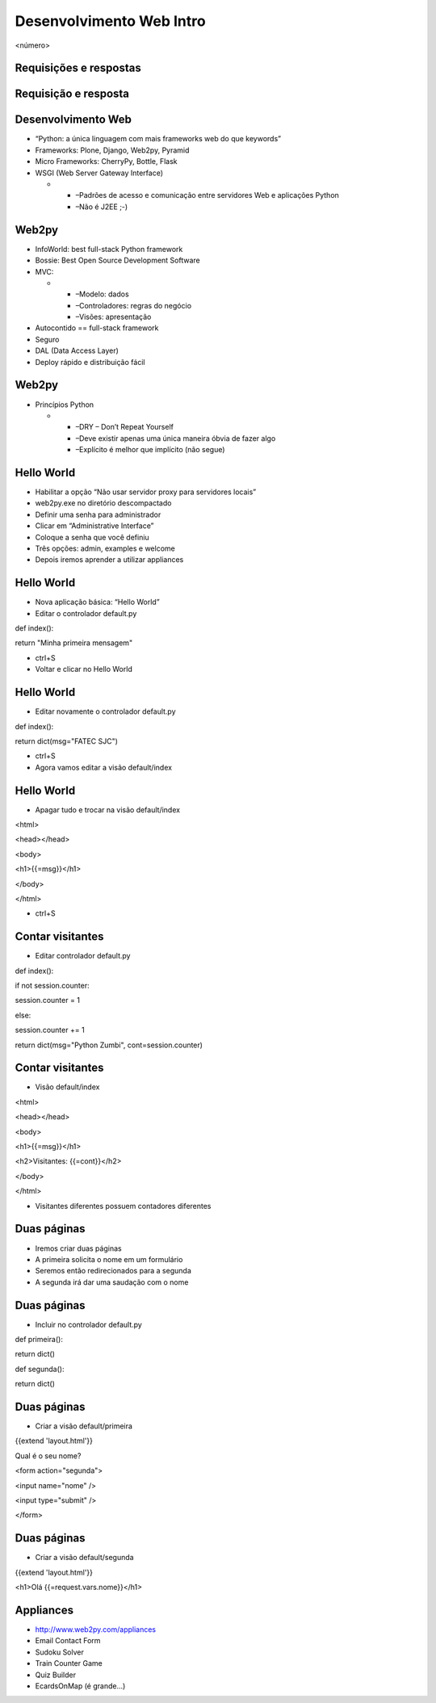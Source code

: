 =========================
Desenvolvimento Web Intro
=========================


.. image:: img/TWP10_001.jpeg
   :height: 14.925cm
   :width: 9.258cm
   :alt: 


<número>

Requisições e respostas
=======================


.. image:: img/TWP65_001.png
   :height: 15.139cm
   :width: 16.053cm
   :alt: 


.. image:: img/TWP65_002.png
   :height: 16.017cm
   :width: 15.601cm
   :alt: 


Requisição e resposta
=====================


Desenvolvimento Web
===================



+ “Python: a única linguagem com mais frameworks web do que keywords”
+ Frameworks: Plone, Django, Web2py, Pyramid
+ Micro Frameworks: CherryPy, Bottle, Flask
+ WSGI (Web Server Gateway Interface)



  +

    + –Padrões de acesso e comunicação entre servidores Web e aplicações
      Python
    + –Não é J2EE ;-)





Web2py
======



+ InfoWorld: best full-stack Python framework
+ Bossie: Best Open Source Development Software
+ MVC:



  +

    + –Modelo: dados
    + –Controladores: regras do negócio
    + –Visões: apresentação

+ Autocontido == full-stack framework
+ Seguro
+ DAL (Data Access Layer)
+ Deploy rápido e distribuição fácil


Web2py
======



+ Princípios Python



  +

    + –DRY – Don’t Repeat Yourself
    + –Deve existir apenas uma única maneira óbvia de fazer algo
    + –Explícito é melhor que implícito (não segue)



Hello World
===========



+ Habilitar a opção “Não usar servidor proxy para servidores locais”
+ web2py.exe no diretório descompactado
+ Definir uma senha para administrador
+ Clicar em “Administrative Interface”
+ Coloque a senha que você definiu
+ Três opções: admin, examples e welcome
+ Depois iremos aprender a utilizar appliances




Hello World
===========



+ Nova aplicação básica: “Hello World”
+ Editar o controlador default.py


def index():

return "Minha primeira mensagem"


+ ctrl+S
+ Voltar e clicar no Hello World


Hello World
===========



+ Editar novamente o controlador default.py


def index():

return dict(msg="FATEC SJC")


+ ctrl+S
+ Agora vamos editar a visão default/index


Hello World
===========



+ Apagar tudo e trocar na visão default/index


<html>

<head></head>

<body>

<h1>{{=msg}}</h1>

</body>

</html>


+ ctrl+S


Contar visitantes
=================



+ Editar controlador default.py


def index():

if not session.counter:

session.counter = 1

else:

session.counter += 1

return dict(msg="Python Zumbi", cont=session.counter)

Contar visitantes
=================



+ Visão default/index


<html>

<head></head>

<body>

<h1>{{=msg}}</h1>

<h2>Visitantes: {{=cont}}</h2>

</body>

</html>


+ Visitantes diferentes possuem contadores diferentes




Duas páginas
============



+ Iremos criar duas páginas
+ A primeira solicita o nome em um formulário
+ Seremos então redirecionados para a segunda
+ A segunda irá dar uma saudação com o nome


Duas páginas
============



+ Incluir no controlador default.py


def primeira():

return dict()



def segunda():

return dict()



Duas páginas
============



+ Criar a visão default/primeira


{{extend 'layout.html'}}

Qual é o seu nome?

<form action="segunda">

<input name="nome" />

<input type="submit" />

</form>

Duas páginas
============



+ Criar a visão default/segunda




{{extend 'layout.html'}}

<h1>Olá {{=request.vars.nome}}</h1>

Appliances
==========



+ `http://www.web2py.com/appliances`_
+ Email Contact Form
+ Sudoku Solver
+ Train Counter Game
+ Quiz Builder
+ EcardsOnMap (é grande...)


.. _http://www.web2py.com/appliances: http://www.web2py.com/appliances


